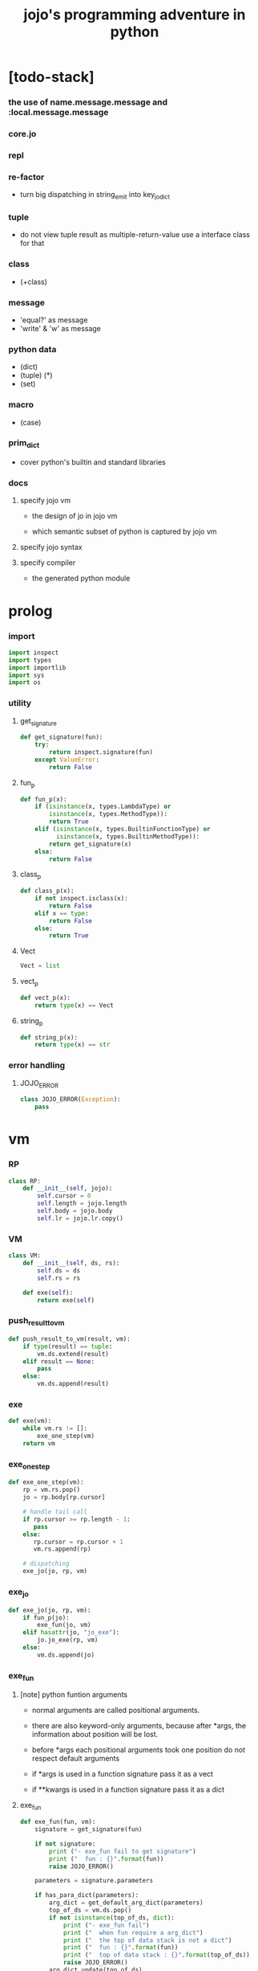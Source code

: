 #+property: tangle jojo.py
#+title: jojo's programming adventure in python

* [todo-stack]

*** the use of name.message.message and :local.message.message

*** core.jo

*** repl

*** re-factor

    - turn big dispatching in string_emit into key_jo_dict

*** tuple

    - do not view tuple result as multiple-return-value
      use a interface class for that

*** class

    - (+class)

*** message

    - 'equal?' as message
    - 'write' & 'w' as message

*** python data

    - (dict)
    - (tuple) (*)
    - (set)

*** macro

    - (case)

*** prim_dict

    - cover python's builtin and standard libraries

*** docs

***** specify jojo vm

      - the design of jo in jojo vm

      - which semantic subset of python is captured by jojo vm

***** specify jojo syntax

***** specify compiler

      - the generated python module

* prolog

*** import

    #+begin_src python
    import inspect
    import types
    import importlib
    import sys
    import os
    #+end_src

*** utility

***** get_signature

      #+begin_src python
      def get_signature(fun):
          try:
              return inspect.signature(fun)
          except ValueError:
              return False
      #+end_src

***** fun_p

      #+begin_src python
      def fun_p(x):
          if (isinstance(x, types.LambdaType) or
              isinstance(x, types.MethodType)):
              return True
          elif (isinstance(x, types.BuiltinFunctionType) or
                isinstance(x, types.BuiltinMethodType)):
              return get_signature(x)
          else:
              return False
      #+end_src

***** class_p

      #+begin_src python
      def class_p(x):
          if not inspect.isclass(x):
              return False
          elif x == type:
              return False
          else:
              return True
      #+end_src

***** Vect

      #+begin_src python
      Vect = list
      #+end_src

***** vect_p

      #+begin_src python
      def vect_p(x):
          return type(x) == Vect
      #+end_src

***** string_p

      #+begin_src python
      def string_p(x):
          return type(x) == str
      #+end_src

*** error handling

***** JOJO_ERROR

      #+begin_src python
      class JOJO_ERROR(Exception):
          pass
      #+end_src

* vm

*** RP

    #+begin_src python
    class RP:
        def __init__(self, jojo):
            self.cursor = 0
            self.length = jojo.length
            self.body = jojo.body
            self.lr = jojo.lr.copy()
    #+end_src

*** VM

    #+begin_src python
    class VM:
        def __init__(self, ds, rs):
            self.ds = ds
            self.rs = rs

        def exe(self):
            return exe(self)
    #+end_src

*** push_result_to_vm

    #+begin_src python
    def push_result_to_vm(result, vm):
        if type(result) == tuple:
            vm.ds.extend(result)
        elif result == None:
            pass
        else:
            vm.ds.append(result)
    #+end_src

*** exe

    #+begin_src python
    def exe(vm):
        while vm.rs != []:
            exe_one_step(vm)
        return vm
    #+end_src

*** exe_one_step

    #+begin_src python
    def exe_one_step(vm):
        rp = vm.rs.pop()
        jo = rp.body[rp.cursor]

        # handle tail call
        if rp.cursor >= rp.length - 1:
           pass
        else:
           rp.cursor = rp.cursor + 1
           vm.rs.append(rp)

        # dispatching
        exe_jo(jo, rp, vm)
    #+end_src

*** exe_jo

    #+begin_src python
    def exe_jo(jo, rp, vm):
        if fun_p(jo):
            exe_fun(jo, vm)
        elif hasattr(jo, "jo_exe"):
            jo.jo_exe(rp, vm)
        else:
            vm.ds.append(jo)
    #+end_src

*** exe_fun

***** [note] python funtion arguments

      - normal arguments are called positional arguments.

      - there are also keyword-only arguments,
        because after *args,
        the information about position will be lost.

      - before *args
        each positional arguments took one position
        do not respect default arguments

      - if *args is used in a function signature
        pass it as a vect

      - if **kwargs is used in a function signature
        pass it as a dict

***** exe_fun

      #+begin_src python
      def exe_fun(fun, vm):
          signature = get_signature(fun)

          if not signature:
              print ("- exe_fun fail to get signature")
              print ("  fun : {}".format(fun))
              raise JOJO_ERROR()

          parameters = signature.parameters

          if has_para_dict(parameters):
              arg_dict = get_default_arg_dict(parameters)
              top_of_ds = vm.ds.pop()
              if not isinstance(top_of_ds, dict):
                  print ("- exe_fun fail")
                  print ("  when fun require a arg_dict")
                  print ("  the top of data stack is not a dict")
                  print ("  fun : {}".format(fun))
                  print ("  top of data stack : {}".format(top_of_ds))
                  raise JOJO_ERROR()
              arg_dict.update(top_of_ds)
          else:
              arg_dict = None

          if has_para_vect(parameters):
              top_of_ds = vm.ds.pop()
              if not vect_p(top_of_ds):
                  print ("- exe_fun fail")
                  print ("  when fun require a arg_vect")
                  print ("  the top of data stack is not a vect")
                  print ("  fun : {}".format(fun))
                  print ("  top of data stack : {}".format(top_of_ds))
                  raise JOJO_ERROR()
              arg_vect = top_of_ds
          else:
              arg_vect = []

          positional_para_length = get_positional_para_length(parameters)
          args = []
          i = 0
          while i < positional_para_length:
              args.append(vm.ds.pop())
              i = i + 1
          args.reverse()
          args.extend(arg_vect)

          if arg_dict == None:
              result = fun(*args)
          else:
              result = fun(*args, **arg_dict)

          push_result_to_vm(result, vm)
      #+end_src

***** get_positional_para_length

      #+begin_src python
      def get_positional_para_length(parameters):
          n = 0
          for v in parameters.values():
              if (v.kind == inspect.Parameter.POSITIONAL_ONLY or
                  v.kind == inspect.Parameter.POSITIONAL_OR_KEYWORD):
                  n = n + 1
          return n
      #+end_src

***** has_para_vect

      #+begin_src python
      def has_para_vect(parameters):
          for v in parameters.values():
              if (v.kind == inspect.Parameter.VAR_POSITIONAL):
                  return True
          return False
      #+end_src

***** has_para_dict

      #+begin_src python
      def has_para_dict(parameters):
          for v in parameters.values():
              if (v.kind == inspect.Parameter.KEYWORD_ONLY or
                  v.kind == inspect.Parameter.VAR_KEYWORD):
                  return True
          return False
      #+end_src

***** get_default_arg_dict

      #+begin_src python
      def get_default_arg_dict(parameters):
          default_dict = {}
          for v in parameters.values():
              if (v.kind == inspect.Parameter.KEYWORD_ONLY and
                  v.default != inspect.Parameter.empty):
                  default_dict[v.name] = v.default
          return default_dict
      #+end_src

* jo

*** top level

***** JOJO

      #+begin_src python
      class JOJO:
          def __init__(self, body):
              self.length = len(body)
              self.body = Vect(body)
              self.lr = {}

          def jo_exe(self, rp, vm):
              vm.rs.append(RP(self))
      #+end_src

*** closure

***** CLO

      #+begin_src python
      class CLO:
          def __init__(self, body):
              self.body = body

          def jo_exe(self, rp, vm):
              new_jojo = JOJO(self.body)
              new_jojo.lr = rp.lr
              vm.ds.append(new_jojo)
      #+end_src

***** APPLY

      #+begin_src python
      class APPLY:
          @classmethod
          def jo_exe(self, rp, vm):
              clo = vm.ds.pop()
              clo.jo_exe(rp, vm)
      #+end_src

*** branching

***** IFTE

      #+begin_src python
      class IFTE:
          @classmethod
          def jo_exe(self, rp, vm):
              clo2 = vm.ds.pop()
              clo1 = vm.ds.pop()
              test = vm.ds.pop()
              if test:
                  vm.rs.append(RP(clo1))
              else:
                  vm.rs.append(RP(clo2))
      #+end_src

*** CALL -- call a name from a module

    #+begin_src python
    class CALL:
        def __init__(self, module, name):
            self.module = module
            self.name = name

        def jo_exe(self, rp, vm):
            jo = getattr(self.module, self.name)
            exe_jo(jo, rp, vm)
    #+end_src

*** local variable

***** GET

      #+begin_src python
      class GET:
          def __init__(self, name):
              self.name = name

          def jo_exe(self, rp, vm):
              value = rp.lr[self.name]
              vm.ds.append(value)
      #+end_src

***** SET

      #+begin_src python
      class SET:
          def __init__(self, name):
              self.name = name

          def jo_exe(self, rp, vm):
              value = vm.ds.pop()
              rp.lr[self.name] = value
      #+end_src

*** mark and collect

***** MARK -- for collectors

      #+begin_src python
      class MARK:
          @classmethod
          def jo_exe(self, rp, vm):
              vm.ds.append(self)
      #+end_src

***** COLLECT_VECT -- collect values before mark to vect

      #+begin_src python
      class COLLECT_VECT:
          @classmethod
          def jo_exe(self, rp, vm):
              vect = []
              while True:
                  value = vm.ds.pop()
                  if value == MARK:
                      break
                  else:
                      vect.append(value)
              vect.reverse()
              vm.ds.append(vect)
      #+end_src

***** VECT_SPREAD -- spread values to data stack

      #+begin_src python
      class VECT_SPREAD:
          @classmethod
          def jo_exe(self, rp, vm):
              vect = vm.ds.pop()
              for value in vect:
                  vm.ds.append(value)
      #+end_src

***** COLLECT_LIST -- collect values before mark to list

      #+begin_src python
      class COLLECT_LIST:
          @classmethod
          def jo_exe(self, rp, vm):
              def recur(rest):
                  value = vm.ds.pop()
                  if value == MARK:
                      return rest
                  else:
                      return recur(cons(value, rest))
              vm.ds.append(recur(null))
      #+end_src

***** LIST_SPREAD -- spread values to data stack

      #+begin_src python
      class LIST_SPREAD:
          @classmethod
          def jo_exe(self, rp, vm):
              def recur(l):
                  if null_p(l):
                      pass
                  else:
                      vm.ds.append(car(l))
                      recur(cdr(l))
              recur(vm.ds.pop())
      #+end_src

*** data

***** DATA_PRED -- for data predicate

      #+begin_src python
      class DATA_PRED:
          def __init__(self, data_class):
              self.data_class = data_class

          def jo_exe(self, rp, vm):
              x = vm.ds.pop()
              vm.ds.append(type(x) == self.data_class)
      #+end_src

*** NEW -- create object from data and class

    #+begin_src python
    class NEW:
        @classmethod
        def jo_exe(self, rp, vm):
            x = vm.ds.pop()
            if not class_p(x):
                print ("- NEW.jo_exe fail")
                print ("  argument is not a class : {}".format(x))
                raise JOJO_ERROR()
            if JOJO_DATA in x.__bases__:
                data_dict = {}
                for field_name in x.reversed_field_name_vect:
                    data_dict[field_name] = vm.ds.pop()
                data_instance = x(data_dict)
                vm.ds.append(data_instance)
            else:
                exe_fun(x, vm)
    #+end_src

*** MSG -- message to object

    #+begin_src python
    class MSG:
        def __init__(self, message):
            self.message = message

        def jo_exe(self, rp, vm):
            o = vm.ds.pop()
            fun = getattr(o, self.message)
            exe_jo(fun, rp, vm)
    #+end_src

* scan -- sexp lexer

*** scan_string_vect

    #+begin_src python
    def scan_string_vect(string):
        string_vect = []
        i = 0
        length = len(string)
        while i < length:
            s = string[i]

            if space_p(s):
                i = i + 1

            elif delimiter_p(s):
                string_vect.append(s)
                i = i + 1

            elif doublequote_p(s):
                doublequote_end_index = string.find('"', i+1)
                if doublequote_end_index == -1:
                    print ("- scan_string_vect fail")
                    print ("  doublequote mismatch")
                    print ("  string : {}".format(string))
                    raise JOJO_ERROR()
                end = doublequote_end_index + 1
                string_vect.append(string[i:end])
                i = end

            else:
                end = find_end(string, i+1)
                string_vect.append(string[i:end])
                i = end

        return string_vect
    #+end_src

*** find_end

    #+begin_src python
    def find_end(string, begin):
        length = len(string)
        i = begin
        while True:
           if i == length:
               return i
           s = string[i]
           if space_p(s) or delimiter_p(s) or doublequote_p(s):
               return i
           i = i + 1
    #+end_src

*** space_p

    #+begin_src python
    def space_p(s):
        return s.isspace()
    #+end_src

*** delimiter_p

    #+begin_src python
    def delimiter_p(s):
        return (s == '(' or
                s == ')' or
                s == '[' or
                s == ']' or
                s == '{' or
                s == '}' or
                s == ',' or
                s == '`' or
                s == "'")
    #+end_src

*** doublequote_p

    #+begin_src python
    def doublequote_p(s):
        return s == '"'
    #+end_src

* null & cons

*** Null

    #+begin_src python
    class Null:
        pass
    #+end_src

*** null

    #+begin_src python
    null = Null()
    #+end_src

*** null_p

    #+begin_src python
    def null_p(x):
        return x == null
    #+end_src

*** Cons

    #+begin_src python
    class Cons:
        def __init__(self, car, cdr):
            self.car = car
            self.cdr = cdr
    #+end_src

*** cons

    #+begin_src python
    def cons(car, cdr):
        if list_p(cdr):
            return Cons(car, cdr)
        else:
            print ("- cons fail")
            print ("  cdr of cons must be a cons or null")
            print ("  cdr : {}".format(cdr))
            raise JOJO_ERROR()
    #+end_src

*** cons_p

    #+begin_src python
    def cons_p(x):
        return isinstance(x, Cons)
    #+end_src

*** list_p

    #+begin_src python
    def list_p(x):
        return null_p(x) or cons_p(x)
    #+end_src

*** cdr

    #+begin_src python
    def cdr(x):
        return x.cdr
    #+end_src

*** car

    #+begin_src python
    def car(x):
        return x.car
    #+end_src

* sexp -- string expression

*** [note] syntax sugar

    - [...] -> (begin ...)
    - {...} -> (clo ...)
    - ' ... -> (quote ...)
    - ` ... -> (partquote ...)

*** parse_sexp_vect -- string vect to sexp vect

    - sexp := Null | Cons(sexp, sexp_list) | string

    #+begin_src python
    def parse_sexp_vect(string_vect):
        length = len(string_vect)
        i = 0
        sexp_vect = []
        while i < length:
           s, i = parse_sexp(string_vect, i)
           sexp_vect.append(s)
        return sexp_vect
    #+end_src

*** parse_sexp

    #+begin_src python
    def parse_sexp(string_vect, i):
        string = string_vect[i]
        if string == '(':
            return parse_sexp_cons_until_ket(string_vect, i+1, ')')
        elif string == '[':
            s_cons, i1 = parse_sexp_cons_until_ket(string_vect, i+1, ']')
            return (cons('begin', s_cons), i1)
        elif string == '{':
            s_cons, i1 = parse_sexp_cons_until_ket(string_vect, i+1, '}')
            return (cons('clo', s_cons), i1)
        elif string == "'":
            s, i1 = parse_sexp(string_vect, i+1)
            return (cons('quote', cons(s, null)), i1)
        elif string == "`":
            s, i1 = parse_sexp(string_vect, i+1)
            return (cons('partquote', cons(s, null)), i1)
        else:
            return (string, i+1)
    #+end_src

*** parse_sexp_cons_until_ket

    #+begin_src python
    def parse_sexp_cons_until_ket(string_vect, i, ket):
        string = string_vect[i]
        if string == ket:
            return (null, i+1)
        else:
            s, i1 = parse_sexp(string_vect, i)
            s_cons, i2 = \
                parse_sexp_cons_until_ket(string_vect, i1, ket)
            return (cons(s, s_cons), i2)
    #+end_src

*** write

    #+begin_src python
    def write(x):
        print(x, end="")
    #+end_src

*** write_sexp

    #+begin_src python
    def write_sexp(s):
        if null_p(s):
            write ("null")
        elif cons_p(s):
            write ("(")
            write_sexp_cons(s)
            write (")")
        else:
            write (s)
    #+end_src

*** write_sexp_cons

    #+begin_src python
    def write_sexp_cons(s_cons):
        if null_p(s_cons):
            pass
        elif null_p(cdr(s_cons)):
            write_sexp(car(s_cons))
        else:
            write_sexp(car(s_cons))
            write (" ")
            write_sexp_cons(cdr(s_cons))
    #+end_src

* [note] syntax

*** top level

    - (note)
    - (import)

    - (+jojo)
    - (+macro)

    - (+data)
    - (+class)
    - (+method)

*** control

    - (begin)
    - (clo)
    - (if)
    - (cond)
    - (case) ><

*** sexp quote

    - (quote)
    - (partquote (@))

*** data

    - (list)
    - (vect)
    - (dict) ><
    - (tuple) ><
    - (set) ><

*** key jo

    - apply
    - ifte
    - new

*** jo pattern

    - :local
    - :local!
    - .message

* compile_module

*** filter_name_vect

    #+begin_src python
    def filter_name_vect(keyword, sexp_vect):
        name_vect = []
        for sexp in sexp_vect:
            if not cons_p(sexp):
                pass
            elif car(sexp) == keyword:
                body = cdr(sexp)
                name = car(body)
                name_vect.append(name)
        return name_vect
    #+end_src

*** jojo_plus

    #+begin_src python
    def jojo_plus(module, name, value):
        jojo_name_vect = getattr(module, 'jojo_name_vect')
        jojo_name_vect.append(name)
        setattr(module, name, value)
    #+end_src

*** compile_module

    #+begin_src python
    def compile_module(module_name, sexp_vect):
        module = types.ModuleType(module_name)

        setattr(module, 'jojo_name_vect',
                filter_name_vect('+jojo', sexp_vect))

        for sexp in sexp_vect:
            if cons_p(sexp):
                top_level_keyword = car(sexp)
                fun = top_level_keyword_dict[top_level_keyword]
                fun(module, cdr(sexp))
        return module
    #+end_src

*** sexp_list_emit

    #+begin_src python
    def sexp_list_emit(module, sexp_list):
        jo_vect = []
        while not null_p(sexp_list):
            sexp = car(sexp_list)
            jo_vect.extend(sexp_emit(module, sexp))
            sexp_list = cdr(sexp_list)
        return jo_vect
    #+end_src

*** sexp_emit

    #+begin_src python
    def sexp_emit(module, sexp):
        if null_p(sexp):
            return null_emit(module, sexp)
        elif cons_p(sexp):
            return cons_emit(module, sexp)
        else:
            return string_emit(module, sexp)
    #+end_src

*** null_emit

    #+begin_src python
    def null_emit(module, sexp):
        return [null]
    #+end_src

*** cons_emit

    #+begin_src python
    def cons_emit(module, cons):
        keyword = car(cons)

        if keyword in keyword_dict.keys():
            fun = keyword_dict[keyword]
            return fun(module, cdr(cons))

        if keyword in macro_dict.keys():
            fun = macro_dict[keyword]
            new_sexp = fun(cdr(cons))
            return sexp_emit(module, new_sexp)

        jojo_name_vect = getattr(module, 'jojo_name_vect')
        if keyword in jojo_name_vect:
            if not hasattr(module, keyword):
                print ("- cons_emit fail")
                print ("  must define a jojo before using it as macro")
                print ("  name : {}".format(keyword))
                newline()
                raise JOJO_ERROR()
            else:
                jojo = getattr(module, keyword)
                vm = vm([cdr(cons)],
                        [RP(jojo)])
                vm = vm.exe()
                new_sexp = vm.ds[0]
                return sexp_emit(module, new_sexp)

        else:
            print("- cons_emit fail")
            print("  meet unknown keyword : {}".format(keyword))
            newline()
            raise JOJO_ERROR()
    #+end_src

*** string_emit

***** string_emit

      #+begin_src python
      def string_emit(module, string):

          if int_string_p(string):
              return [int(string)]

          if doublequoted_string_p(string):
              string = string[1:len(string)-1]
              return [string]

          if local_string_p(string):
              return [GET(string)]
          if set_local_string_p(string):
              string = string[:len(string)-1]
              return [SET(string)]

          if message_string_p(string):
              string = string[1:len(string)]
              return [MSG(string)]

          if string == 'apply':
              return [APPLY]
          if string == 'ifte':
              return [IFTE]
          if string == 'new':
              return [NEW]
          if string == ',':
              return []

          if string == 'mark':
              return [MARK]
          if string == 'collect-vect':
              return [COLLECT_VECT]
          if string == 'vect-spread':
              return [VECT_SPREAD]
          if string == 'collect-list':
              return [COLLECT_LIST]
          if string == 'list-spread':
              return [LIST_SPREAD]

          jojo_name_vect = getattr(module, 'jojo_name_vect')
          if string in jojo_name_vect:
              return [CALL(module, string)]

          if string in prim_dict.keys():
              return [prim_dict[string]]

          print ("- string_emit fail")
          print ("  meet undefined string : {}".format(string))
          raise JOJO_ERROR()
      #+end_src

***** int_string_p

      #+begin_src python
      def int_string_p(string):
          length = len(string)
          if length == 0:
              return False
          elif string[0] == '-':
              return nat_string_p(string[1:length-1])
          else:
              return nat_string_p(string)
      #+end_src

***** nat_string_p

      #+begin_src python
      def nat_string_p(string):
          return string.isdecimal()
      #+end_src

***** doublequoted_string_p

      #+begin_src python
      def doublequoted_string_p(string):
          if len(string) <= 2:
              return False
          elif string[0] != '"':
              return False
          elif string[len(string)-1] != '"':
              return False
          else:
              return True
      #+end_src

***** local_string_p

      #+begin_src python
      def local_string_p(string):
          if len(string) <= 1:
              return False
          elif string[0] != ':':
              return False
          elif string[len(string)-1] == '!':
              return False
          else:
              return True
      #+end_src

***** set_local_string_p

      #+begin_src python
      def set_local_string_p(string):
          if len(string) <= 2:
              return False
          elif string[0] != ':':
              return False
          elif string[len(string)-1] != '!':
              return False
          else:
              return True
      #+end_src

***** message_string_p

      #+begin_src python
      def message_string_p(string):
          if len(string) <= 1:
              return False
          elif string[0] != '.':
              return False
          else:
              return True
      #+end_src

* prim_dict

*** prim_dict

    #+begin_src python
    prim_dict = {}
    #+end_src

*** @prim

    #+begin_src python
    def prim(name):
        def decorator(fun):
            prim_dict[name] = fun
            return fun
        return decorator
    #+end_src

*** stack operation

    #+begin_src python
    @prim('drop')
    def drop(a):
        return ()

    @prim('dup')
    def dup(a):
        return (a, a)

    @prim('over')
    def over(a, b):
        return (a, b, a)

    @prim('tuck')
    def tuck(a, b):
        return (b, a, b)

    @prim('swap')
    def swap(a, b):
        return (b, a)
    #+end_src

* *int*

*** primary school

    #+begin_src python
    @prim('add')
    def add(a, b):
        return a + b

    @prim('sub')
    def sub(a, b):
        return a - b

    @prim('mul')
    def mul(a, b):
        return a * b
    #+end_src

*** int_write

    #+begin_src python
    @prim('int-write')
    def int_write(i):
        write(i)
    #+end_src

* *bool*

  #+begin_src python
  @prim('true')
  def true():
      return True

  @prim('false')
  def false():
      return False

  @prim('not')
  def p_not(b):
      return not b
  #+end_src

* *equivalence*

  #+begin_src python
  @prim('equal?')
  def equal_p(a, b):
      return a == b

  @prim('eq?')
  def eq_p(a, b):
      return a is b
  #+end_src

* *sexp*

  #+begin_src python
  prim('null')(null)
  prim('null?')(null_p)

  prim('cons')(cons)
  prim('cons?')(cons_p)

  prim('list?')(list_p)

  prim('car')(car)
  prim('cdr')(cdr)

  prim('sexp-write')(write_sexp)
  prim('sexp-list-write')(write_sexp_cons)
  #+end_src

* *string*

*** string_write

    #+begin_src python
    @prim('string-write')
    def string_write(string):
        write(string)
    #+end_src

* *dict*

*** vect_p

    #+begin_src python
    prim('vect?')(vect_p)
    #+end_src

*** vect_copy

    #+begin_src python
    def vect_copy(vect):
        return vect[:]
    #+end_src

*** vect_to_sexp

    #+begin_src python
    @prim('vect->sexp')
    def vect_to_sexp(vect):
        if vect == []:
            return null
        elif not vect_p(vect):
            return vect
        else:
            return cons(vect_to_sexp(vect[0]),
                        vect_to_sexp(vect[1:]))
    #+end_src

*** vect_to_list

    #+begin_src python
    @prim('vect->list')
    def vect_to_list(vect):
        if vect == []:
            return null
        else:
            return cons(vect[0], vect_to_list(vect[1:]))
    #+end_src

* *list*

*** list_to_vect

    #+begin_src python
    @prim('list->vect')
    def list_to_vect(l):
        vect = []
        while not null_p(l):
            vect.append(car(l))
            l = cdr(l)
        return vect
    #+end_src

*** list_length

    #+begin_src python
    @prim('list-length')
    def list_length(l):
        if null_p(l):
            return 0
        else:
            return list_length(cdr(l)) + 1
    #+end_src

*** list_ref

    #+begin_src python
    @prim('list-ref')
    def list_ref(l, i):
        if null_p(l):
            print ("- list_ref fail")
            print ("  index greater then length of list")
            raise JOJO_ERROR()
        elif i == 0:
            return car(l)
        else:
            return list_ref(cdr(l), i-1)
    #+end_src

*** list_append

    #+begin_src python
    @prim('list-append')
    def list_append(ante, succ):
        if null_p(ante):
            return succ
        else:
            return cons(car(ante),
                        list_append(cdr (ante), succ))
    #+end_src

*** tail_cons

    #+begin_src python
    @prim('tail-cons')
    def tail_cons(ante, value):
        return list_append(ante, cons(value, null))
    #+end_src

* *io*

*** print

    #+begin_src python
    prim('print')(write)
    #+end_src

*** nl -- newline

    #+begin_src python
    @prim('newline')
    def newline():
        print ("")

    prim('nl')(newline)
    #+end_src

*** space

    #+begin_src python
    @prim('space')
    def space():
        write(" ")
    #+end_src

* top_level_keyword_dict

*** [note] type

    - top_level_keyword : (-> module, body -- [effect module])

*** top_level_keyword_dict

    #+begin_src python
    top_level_keyword_dict = {}
    #+end_src

*** @top_level_keyword

    #+begin_src python
    def top_level_keyword(name):
        def decorator(fun):
            top_level_keyword_dict[name] = fun
            return fun
        return decorator
    #+end_src

*** (note)

    #+begin_src python
    @top_level_keyword("note")
    def top_level_note(module, body):
        pass
    #+end_src

*** (import)

***** k_import

      #+begin_src python
      @top_level_keyword("import")
      def k_import(module, body):
          name_vect = list_to_vect(body)
          if 'as' in name_vect:
              k_import_as(module, body)
              return
          if null_p(body):
              return
          for name in name_vect:
              if '.' in name:
                  print ("- (import) syntax error")
                  print ("  module name can not contain '.'")
                  print ("  module name : {}".format(name))
                  write ("  import body : ")
                  write_sexp_cons(body)
                  newline()
                  raise JOJO_ERROR()
          for name in name_vect:
              k_import_one(module, name)
      #+end_src

***** k_import_one

      #+begin_src python
      def k_import_one(module, name):
          imported_module = importlib.import_module(name)
          jojo_plus(module, name, imported_module)
      #+end_src

***** k_import_as

      #+begin_src python
      def k_import_as(module, body):
          name_vect = list_to_vect(body)
          if (len(name_vect) != 3 or
              name_vect[0] == 'as' or
              name_vect[1] != 'as' or
              name_vect[2] == 'as'):
              print ("- (import) syntax error")
              print ("  syntax for (import as) should be :")
              print ("  (import <module-name> as <name>)")
              write ("  import body : ")
              write_sexp_cons(body)
              newline()
              raise JOJO_ERROR()
          name = name_vect[0]
          as_name = name_vect[2]
          imported_module = importlib.import_module(name)
          jojo_plus(module, as_name, imported_module)
      #+end_src

*** (from)

***** k_from

      #+begin_src python
      @top_level_keyword("from")
      def k_from(module, body):
          vect_body = list_to_vect(body)
          if 'as' in vect_body:
              k_from_as(module, body)
              return

          k_from_syntax_check(body)
          module_name = car(body)
          name_vect = list_to_vect(cdr(cdr(body)))
          imported_module = importlib.import_module(module_name)
          for name in name_vect:
              jojo_plus(module, name, getattr(imported_module, name))
      #+end_src

***** k_from_syntax_check

      #+begin_src python
      def k_from_syntax_check(body):
          vect_body = list_to_vect(body)
          if len(vect_body) > 2:
              pass
          if vect_body[1] == 'import':
              return
          print ("- (from) syntax error")
          print ("  syntax for (from import) should be :")
          print ("  (from <module-name> import <name> ...)")
          write ("  import body : ")
          write_sexp_cons(body)
          newline()
          raise JOJO_ERROR()
      #+end_src

***** k_from_as

      #+begin_src python
      def k_from_as(module, body):
          k_from_as_syntax_check(body)
          vect_body = list_to_vect(body)
          module_name = vect_body[0]
          name = vect_body[2]
          as_name = vect_body[4]
          imported_module = importlib.import_module(module_name)
          jojo_plus(module, as_name, getattr(imported_module, name))
      #+end_src

***** k_from_as_syntax_check

      #+begin_src python
      def k_from_as_syntax_check(body):
          vect_body = list_to_vect(body)
          if len(vect_body) == 5:
              pass
          if vect_body[1] == 'import':
              pass
          if vect_body[3] == 'as':
              return
          print ("- (from) syntax error")
          print ("  syntax for (from import as) should be :")
          print ("  (from <module-name> import <name> as <name>)")
          write ("  import body : ")
          write_sexp_cons(body)
          newline()
          raise JOJO_ERROR()
      #+end_src

*** (+jojo)

    #+begin_src python
    @top_level_keyword("+jojo")
    def plus_jojo(module, body):
        jojo_name = car(body)
        setattr(module, jojo_name,
                JOJO(sexp_list_emit(module, cdr(body))))
    #+end_src

*** (+data)

***** plus_data

      #+begin_src python
      @top_level_keyword("+data")
      def plus_data(module, body):
          data_name = car(body)

          field_name_vect = []
          for string in list_to_vect(cdr(body)):
              if message_string_p(string):
                  string = string[1:len(string)]
                  field_name_vect.append(string)

          data_class = create_data_class(data_name, field_name_vect)
          data_class.__module__ = module

          jojo_plus(module, data_name, data_class)

          constructor_name = data_name[1:-1]
          jojo_plus(module, constructor_name, JOJO([data_class, NEW]))

          predicate_name = "".join([constructor_name, "?"])
          jojo_plus(module, predicate_name, DATA_PRED(data_class))
      #+end_src

***** JOJO_DATA

      #+begin_src python
      class JOJO_DATA:
          pass
      #+end_src

***** create_data_class

      #+begin_src python
      def create_data_class(data_name, field_name_vect):
          rev = vect_copy(field_name_vect)
          rev.reverse()
          def init(self, kwargs):
              self.__dict__.update(kwargs)
          def update_ns(ns):
              ns.update({
                  '__init__' : init,
                  'field_name_vect': field_name_vect,
                  'reversed_field_name_vect': rev,
              })
          return types.new_class(
              data_name,
              bases = (JOJO_DATA, ),
              kwds = None,
              exec_body = update_ns)
      #+end_src

*** (+method)

    #+begin_src python
    @top_level_keyword("+method")
    def plus_method(module, body):
        if list_length(body) < 2:
            print ("- (+method) fail")
            print ("  body must at least contain two string")
            write ("  body : ")
            write_sexp_cons(body)
            newline()
            raise JOJO_ERROR()

        class_name = car(body)
        method_name = car(cdr(body))
        rest = cdr(cdr(body))
        jojo = JOJO(sexp_list_emit(module, rest))
        c = getattr(module, class_name)
        name = method_name[1:]
        if hasattr(c, name):
            print ("- (+method) fail")
            print ("  can not override established method")
            print ("  class_name : {}".format(class_name))
            print ("  method_name : {}".format(method_name))
            write ("  rest of body : ")
            write_sexp_cons(rest)
            newline()
            raise JOJO_ERROR()
        else:
            setattr(c, name, jojo)
    #+end_src

* keyword_dict

*** [note] type

    - keyword : (-> module, body -- jo vect)

*** keyword_dict

    #+begin_src python
    keyword_dict = {}
    #+end_src

*** @keyword

    #+begin_src python
    def keyword(name):
        def decorator(fun):
            keyword_dict[name] = fun
            return fun
        return decorator
    #+end_src

*** (begin)

    #+begin_src python
    @keyword('begin')
    def k_begin(module, body):
        return sexp_list_emit(module, body)
    #+end_src

*** (clo)

    #+begin_src python
    @keyword('clo')
    def k_clo(module, body):
        return [CLO(sexp_list_emit(module, body))]
    #+end_src

*** (if)

    #+begin_src python
    @keyword('if')
    def k_if(module, body):
        jo_vect = sexp_list_emit(module, body)
        jo_vect.append(IFTE)
        return jo_vect
    #+end_src

*** (quote)

    #+begin_src python
    @keyword('quote')
    def k_quote(module, body):
        jo_vect = list_to_vect(body)
        return jo_vect
    #+end_src

*** (partquote)

    #+begin_src python
    @keyword('partquote')
    def k_partquote(module, sexp_list):
        jo_vect = []
        while not null_p(sexp_list):
            sexp = car(sexp_list)
            jo_vect.extend(k_partquote_one(module, sexp))
            sexp_list = cdr(sexp_list)
        return jo_vect

    def k_partquote_one(module, sexp):
        if cons_p(sexp):
            if car(sexp) == '@':
                return sexp_list_emit(module, cdr(sexp))
            else:
                jo_vect = []
                jo_vect.extend([MARK])
                jo_vect.extend(k_partquote(module, sexp))
                jo_vect.extend([COLLECT_LIST])
                return jo_vect
        else:
            return [sexp]
    #+end_src

*** (->)

    #+begin_src python
    @keyword('->')
    def k_arrow(module, sexp_list):
        jo_vect = []
        while not null_p(sexp_list):
            sexp = car(sexp_list)
            if not string_p(sexp):
                pass
            elif sexp == '--':
                break
            elif local_string_p(sexp):
                jo_vect.append(SET(sexp))
            else:
                pass
            sexp_list = cdr(sexp_list)
        jo_vect.reverse()
        return jo_vect
    #+end_src

*** (list)

    #+begin_src python
    @keyword('list')
    def k_list(module, sexp_list):
        jo_vect = []
        jo_vect.extend([MARK])
        jo_vect.extend(sexp_list_emit(module, sexp_list))
        jo_vect.extend([COLLECT_LIST])
        return jo_vect
    #+end_src

*** (vect)

    #+begin_src python
    @keyword('vect')
    def k_vect(module, sexp_list):
        jo_vect = []
        jo_vect.extend([MARK])
        jo_vect.extend(sexp_list_emit(module, sexp_list))
        jo_vect.extend([COLLECT_VECT])
        return jo_vect
    #+end_src

* macro_dict

*** [note] type

    - macro : (-> body -- sexp)
      where body is sexp_list

*** macro_dict

    #+begin_src python
    macro_dict = {}
    #+end_src

*** @macro

    #+begin_src python
    def macro(name):
        def decorator(fun):
            macro_dict[name] = fun
            return fun
        return decorator
    #+end_src

*** (cond)

    #+begin_src python
    @macro('cond')
    def k_cond(body):
        def recur(rest):
            if list_length(rest) == 2:
                q = list_ref(rest, 0)
                a = list_ref(rest, 1)
                if q == 'else':
                    return a
                else:
                    return vect_to_sexp(
                        ['begin',
                         q, ['clo', a],
                         ['clo',
                          ['quote', body],
                          'report-cond-mismatch'],
                         'ifte'])
            else:
                q = list_ref(rest, 0)
                a = list_ref(rest, 1)
                return vect_to_sexp(
                    ['begin',
                     q, ['clo', a],
                     ['clo', recur(cdr(cdr(rest)))],
                     'ifte'])
        return recur(body)

    @prim('report-cond-mismatch')
    def report_cond_mismatch(body):
        print ("- cond mismatch")
        write ("  body : ")
        write_sexp(body)
        newline()
        raise JOJO_ERROR()
    #+end_src

* epilog -- interface

*** load

    - path is used as module name

    #+begin_src python
    def load(path):
        path = os.path.abspath(path)

        if not os.path.exists(path):
            print ("- load fail")
            print ("  path does not exist")
            print ("  path : {}".format(path))
            raise JOJO_ERROR()

        if not os.path.isfile(path):
            print ("- load fail")
            print ("  path is not file")
            print ("  path : {}".format(path))
            raise JOJO_ERROR()

        with open(path, "r") as f:
            code = f.read()
            sexp_vect = parse_sexp_vect(scan_string_vect(code))
            module = compile_module(path, sexp_vect)

        module.__file__ = path

        return module
    #+end_src

*** run

    #+begin_src python
    def run(data_stack, jojo_dict):
        data_stack = vect_copy(data_stack)
        for jojo in jojo_dict:
            run_one(data_stack, jojo)
        return data_stack

    def run_one(data_stack, jojo):
        vm = VM(data_stack,
                [RP(jojo)])
        vm = vm.exe()
    #+end_src
